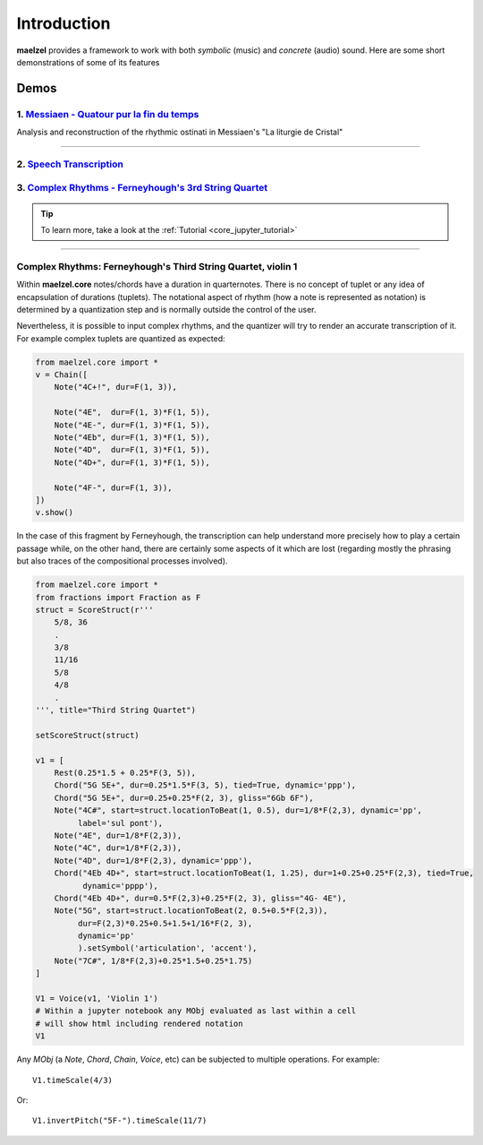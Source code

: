Introduction 
============

**maelzel** provides a framework to work with both *symbolic* (music) and *concrete*
(audio) sound. Here are some short demonstrations of some of its features

Demos
-----

1. `Messiaen - Quatour pur la fin du temps <https://nbviewer.jupyter.org/github/gesellkammer/maelzel/blob/master/notebooks/Messiaen-La%20Liturgie%20de%20Cristal.ipynb>`_
~~~~~~~~~~~~~~~~~~~~~~~~~~~~~~~~~~~~~~~~~~~~~~~~~~~~~~~~~~~~~~~~~~~~~~~~~~~~~~~~~~~~~~~~~~~~~~~~~~~~~~~~~~~~~~~~~~~~~~~~~~~~~~~~~~~~~~~~~~~~~~~~~~~~~~~~~~~~~~~~~~~~~~~~~

.. image:: assets/messiaen-notebook.jpg
  :width: 400px
  :target: https://nbviewer.jupyter.org/github/gesellkammer/maelzel/blob/master/notebooks/Messiaen-La%20Liturgie%20de%20Cristal.ipynb

Analysis and reconstruction of the rhythmic ostinati in Messiaen's "La liturgie de Cristal"

-----------------------------------------------------------------------------------------------------------


2. `Speech Transcription <https://nbviewer.jupyter.org/github/gesellkammer/maelzel/blob/master/notebooks/demo-transcribe.ipynb>`_
~~~~~~~~~~~~~~~~~~~~~~~~~~~~~~~~~~~~~~~~~~~~~~~~~~~~~~~~~~~~~~~~~~~~~~~~~~~~~~~~~~~~~~~~~~~~~~~~~~~~~~~~~~~~~~~~~~~~~~~~~~~~~~~~~~~~~~

.. image:: assets/demo-transcribe-notebook.png
  :width: 400px
  :target: https://nbviewer.jupyter.org/github/gesellkammer/maelzel/blob/master/notebooks/demo-transcribe.ipynb

3. `Complex Rhythms - Ferneyhough's 3rd String Quartet <https://nbviewer.jupyter.org/github/gesellkammer/maelzel/blob/master/notebooks/ferneyhough-demo.ipynb>`_
~~~~~~~~~~~~~~~~~~~~~~~~~~~~~~~~~~~~~~~~~~~~~~~~~~~~~~~~~~~~~~~~~~~~~~~~~~~~~~~~~~~~~~~~~~~~~~~~~~~~~~~~~~~~~~~~~~~~~~~~~~~~~~~~~~~~~~~~~~~~~~~~~~~~~~~~~~~~~~~~


.. tip::

    To learn more, take a look at the :ref:`Tutorial <core_jupyter_tutorial>`

-----------------


.. _demo_ferneyhough:

Complex Rhythms: Ferneyhough's Third String Quartet, violin 1
~~~~~~~~~~~~~~~~~~~~~~~~~~~~~~~~~~~~~~~~~~~~~~~~~~~~~~~~~~~~~

Within **maelzel.core** notes/chords have a duration in
quarternotes. There is no concept of tuplet or any idea of
encapsulation of durations (tuplets). The notational aspect
of rhythm (how a note is represented as notation) is determined by a
quantization step and is normally outside the control of the user.

Nevertheless, it is possible to input complex rhythms, and the
quantizer will try to render an accurate transcription of
it. For example complex tuplets are quantized as expected:

.. code-block:: python

    from maelzel.core import *
    v = Chain([
        Note("4C+!", dur=F(1, 3)),

        Note("4E",  dur=F(1, 3)*F(1, 5)),
        Note("4E-", dur=F(1, 3)*F(1, 5)),
        Note("4Eb", dur=F(1, 3)*F(1, 5)),
        Note("4D",  dur=F(1, 3)*F(1, 5)),
        Note("4D+", dur=F(1, 3)*F(1, 5)),

        Note("4F-", dur=F(1, 3)),
    ])
    v.show()

.. image:: assets/demoferney-nestedtuples.png

In the case of this fragment by Ferneyhough, the transcription can
help understand more precisely how to play a certain passage while, on
the other hand, there are certainly some aspects of it which are lost
(regarding mostly the phrasing but also traces of the compositional
processes involved).

.. image:: assets/ferney1-orig.jpg
           
.. code-block:: python

    from maelzel.core import *
    from fractions import Fraction as F
    struct = ScoreStruct(r'''
        5/8, 36
        .
        3/8
        11/16
        5/8
        4/8
        .
    ''', title="Third String Quartet")

    setScoreStruct(struct)

    v1 = [
        Rest(0.25*1.5 + 0.25*F(3, 5)),
        Chord("5G 5E+", dur=0.25*1.5*F(3, 5), tied=True, dynamic='ppp'),
        Chord("5G 5E+", dur=0.25+0.25*F(2, 3), gliss="6Gb 6F"),
        Note("4C#", start=struct.locationToBeat(1, 0.5), dur=1/8*F(2,3), dynamic='pp',
             label='sul pont'),
        Note("4E", dur=1/8*F(2,3)),
        Note("4C", dur=1/8*F(2,3)),
        Note("4D", dur=1/8*F(2,3), dynamic='ppp'),
        Chord("4Eb 4D+", start=struct.locationToBeat(1, 1.25), dur=1+0.25+0.25*F(2,3), tied=True,
              dynamic='pppp'),
        Chord("4Eb 4D+", dur=0.5*F(2,3)+0.25*F(2, 3), gliss="4G- 4E"),
        Note("5G", start=struct.locationToBeat(2, 0.5+0.5*F(2,3)), 
             dur=F(2,3)*0.25+0.5+1.5+1/16*F(2, 3),
             dynamic='pp'        
             ).setSymbol('articulation', 'accent'),
        Note("7C#", 1/8*F(2,3)+0.25*1.5+0.25*1.75)   
    ]

    V1 = Voice(v1, 'Violin 1')
    # Within a jupyter notebook any MObj evaluated as last within a cell
    # will show html including rendered notation
    V1


.. image:: assets/ferney1.jpg

Any `MObj` (a `Note`, `Chord`, `Chain`, `Voice`, etc) can be subjected to multiple
operations. For example::

    V1.timeScale(4/3)

.. image:: assets/ferney1-timescale.jpg

Or::

    V1.invertPitch("5F-").timeScale(11/7)

.. image:: assets/ferney1-invert-timescale.jpg

           
